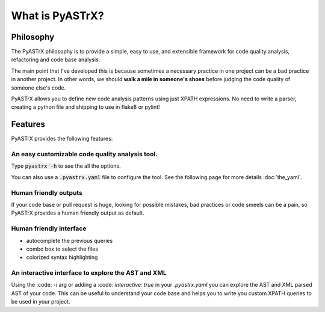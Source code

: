 
================
What is PyASTrX?
================


Philosophy
==========

.. raw:: html

    <h1 style="text-align:center;">
    <em>
        "Simple projects are all alike; each complex project
        is complex in its own way."
    </em>
    -
    <strong>
        PyASTrX philosophy
    </strong>
    </h1>


The PyASTrX philosophy is to provide a simple, easy to use,
and extensible framework for code quality analysis, refactoring and
code base analysis.

The main point that I've developed this is because sometimes a necessary
practice in one project can be a bad practice in another project. In other
words, we should  **walk a mile in someone's shoes** before judging
the code quality of someone else's code.

PyASTrX allows you to define new code analysis patterns using just XPATH
expressions. No need to write a parser, creating a python file and shipping
to use in flake8 or pylint!


Features
========

PyASTrX provides the following features:

An easy customizable code quality analysis tool.
------------------------------------------------

Type :code:`pyastrx -h` to see the all the options.

You can also use a :code:`.pyastrx.yaml` file to configure the tool.
See the following page for more details :doc:`the_yaml`.


Human friendly outputs
----------------------

If your code base or pull request is huge, looking for
possible mistakes, bad practices or code smeels can be a pain,
so PyASTrX provides a human friendly output as default.

.. image:: _static/imgs/human_outputs.png
    :alt: Human friendly outputs
    :scale: 80%
    :align: center


Human friendly interface
------------------------

- autocomplete the previous queries
- combo box to select the files
- colorized syntax highlighting

.. image:: _static/imgs/human_outputs.png
    :alt: Human friendly outputs
    :scale: 80%
    :align: center

An interactive interface to explore the AST and XML
---------------------------------------------------

Using the :code: `-i` arg or adding a :code: `interactive: true` in your
`.pyastrx.yaml` you can explore the AST and XML parsed AST of your code.
This can be useful to understand your code base and helps you to write
you custom XPATH queries to be used in your project.